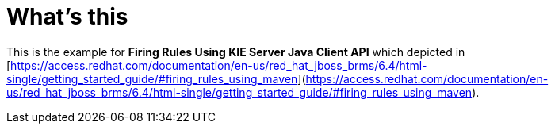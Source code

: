 
= What's this

This is the example for ** Firing Rules Using KIE Server Java Client API** which depicted in [https://access.redhat.com/documentation/en-us/red_hat_jboss_brms/6.4/html-single/getting_started_guide/#firing_rules_using_maven](https://access.redhat.com/documentation/en-us/red_hat_jboss_brms/6.4/html-single/getting_started_guide/#firing_rules_using_maven).


